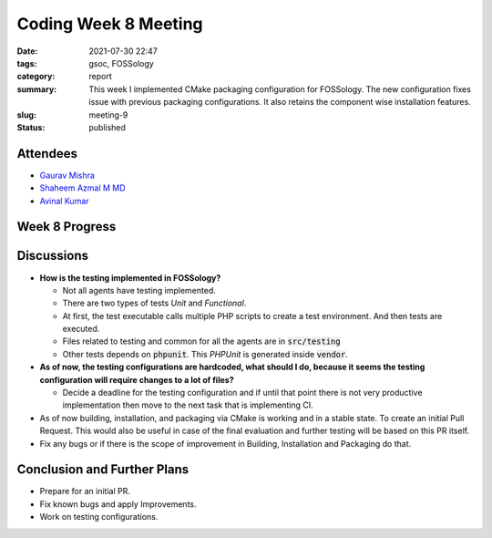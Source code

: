 *********************
Coding Week 8 Meeting
*********************

:date: 2021-07-30 22:47
:tags: gsoc, FOSSology
:category: report
:summary: This week I implemented CMake packaging configuration for FOSSology. The new configuration fixes issue with previous packaging configurations. It also retains the component wise installation features.   
:slug: meeting-9
:status: published

.. raw:: html
  
  <div class="alert alert-info" role="alert">This week I implemented CMake packaging configuration for FOSSology. The new configuration fixes issue with previous packaging configurations. It also retains the component wise installation features. </div>

Attendees
---------

- `Gaurav Mishra <https://github.com/GMishx>`_
- `Shaheem Azmal M MD <https://github.com/shaheemazmalmmd>`_
- `Avinal Kumar <https://github.com/avinal>`_


Week 8 Progress
---------------

.. raw:: html

    <div class="alert alert-success" role="alert">
    <ul><li>CMake Packaging configuration almost completed.</li>
    <li>Packages can be built according to the FOSSology previous packaging structure.</li>
    <li>Initial testing configuration added.</li>
    <li>Ninja build has been fixed.</li>
    <li>To test the current progress, follow the instructions <a href="https://github.com/avinal/FOSSology/wiki#test-the-new-system-only-gcc-with-make-and-ninja-tested-for-now">here</a></li>
    </ul>
    </div>

Discussions
-----------

* **How is the testing implemented in FOSSology?**

  - Not all agents have testing implemented.
  - There are two types of tests *Unit* and *Functional*.
  - At first, the test executable calls multiple PHP scripts to create a test environment. And then tests are executed. 
  - Files related to testing and common for all the agents are in :code:`src/testing`
  - Other tests depends on :code:`phpunit`. This *PHPUnit* is generated inside :code:`vendor`.

* **As of now, the testing configurations are hardcoded, what should I do, because it seems the testing configuration will require changes to a lot of files?**

  - Decide a deadline for the testing configuration and if until that point there is not very productive implementation then move to the next task that is implementing CI.
  
* As of now building, installation, and packaging via CMake is working and in a stable state. To create an initial Pull Request. This would also be useful in case of the final evaluation and further testing will be based on this PR itself.

* Fix any bugs or if there is the scope of improvement in Building, Installation and Packaging do that. 

    
Conclusion and Further Plans
----------------------------

- Prepare for an initial PR.
- Fix known bugs and apply Improvements.
- Work on testing configurations.
    